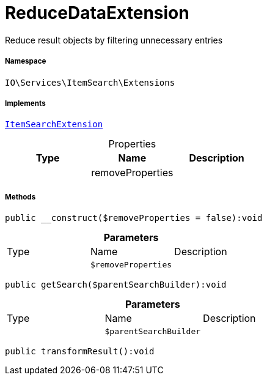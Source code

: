 :table-caption!:
:example-caption!:
:source-highlighter: prettify
:sectids!:
[[io__reducedataextension]]
= ReduceDataExtension

Reduce result objects by filtering unnecessary entries



===== Namespace

`IO\Services\ItemSearch\Extensions`


===== Implements
xref:IO/Services/ItemSearch/Extensions/ItemSearchExtension.adoc#[`ItemSearchExtension`]



.Properties
|===
|Type |Name |Description

| 
    |removeProperties
    |
|===


===== Methods

[source%nowrap, php]
----

public __construct($removeProperties = false):void

----









.*Parameters*
|===
|Type |Name |Description
| 
a|`$removeProperties`
|
|===


[source%nowrap, php]
----

public getSearch($parentSearchBuilder):void

----









.*Parameters*
|===
|Type |Name |Description
| 
a|`$parentSearchBuilder`
|
|===


[source%nowrap, php]
----

public transformResult():void

----









